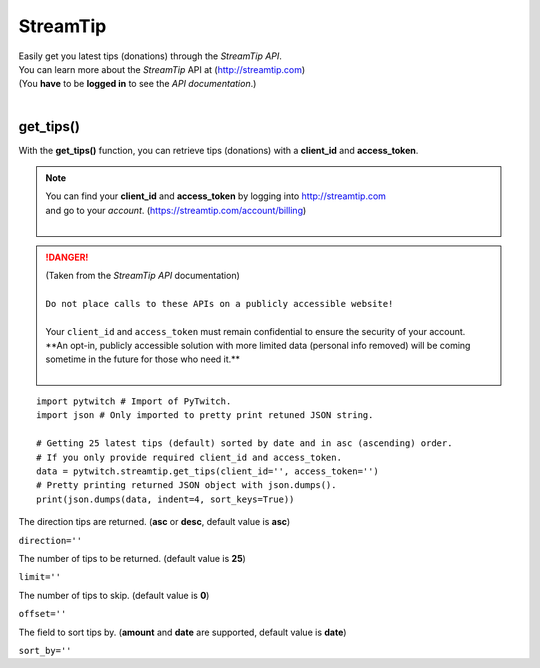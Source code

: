 StreamTip
=========

|  Easily get you latest tips (donations) through the *StreamTip API*.
|  You can learn more about the *StreamTip* API at (http://streamtip.com)
|  (You **have** to be **logged in** to see the *API documentation*.)
|  

get_tips()
-------------

With the **get_tips()** function, you can retrieve tips (donations) with a **client_id** and **access_token**.

.. note::
	|  You can find your **client_id** and **access_token** by logging into http://streamtip.com
	|  and go to your *account*. (https://streamtip.com/account/billing)
	|  

.. danger::
	|  (Taken from the *StreamTip API* documentation)
	|
	|  ``Do not place calls to these APIs on a publicly accessible website!``
	|
	|  Your ``client_id`` and ``access_token`` must remain confidential to ensure the security of your account. 
	|  **An opt-in, publicly accessible solution with more limited data (personal info removed) will be coming
	|  sometime in the future for those who need it.**
	|  

::

	import pytwitch # Import of PyTwitch.
	import json # Only imported to pretty print retuned JSON string.

	# Getting 25 latest tips (default) sorted by date and in asc (ascending) order.
	# If you only provide required client_id and access_token.
	data = pytwitch.streamtip.get_tips(client_id='', access_token='')
	# Pretty printing returned JSON object with json.dumps().
	print(json.dumps(data, indent=4, sort_keys=True))

The direction tips are returned. (**asc** or **desc**, default value is **asc**)

``direction=''``

The number of tips to be returned. (default value is **25**)

``limit=''``

The number of tips to skip. (default value is **0**)

``offset=''``

The field to sort tips by. (**amount** and **date** are supported, default value is **date**)

``sort_by=''``

